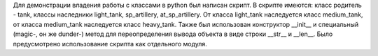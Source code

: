 Для демонстрации владения работы с классами в python был написан скрипт.
В скрипте имеются: класс родитель - tank, классы наследники light_tank, sp_artillery, at_sp_artillery.
От класса light_tank наследуется класс medium_tank, от класса medium_tank
наследуется класс heavy_tank. Также был использован конструктор __init__ и специальный (magic-, он же dunder-) метод 
для переопределения вывода объекта в виде строки __str__ и __len__. Было предусмотрено использование скрипта как отдельного
модуля.
